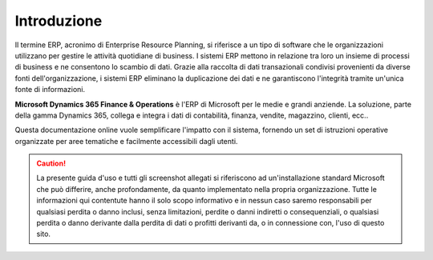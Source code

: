 Introduzione
================

Il termine ERP, acronimo di Enterprise Resource Planning, si riferisce a un tipo di software che le organizzazioni utilizzano per gestire le attività quotidiane di business. I sistemi ERP mettono in relazione tra loro un insieme di processi di business e ne consentono lo scambio di dati. Grazie alla raccolta di dati transazionali condivisi provenienti da diverse fonti dell'organizzazione, i sistemi ERP eliminano la duplicazione dei dati e ne garantiscono l'integrità tramite un'unica fonte di informazioni.

**Microsoft Dynamics 365 Finance & Operations** è l'ERP di Microsoft per le medie e grandi anziende. La soluzione, parte della gamma Dynamics 365, collega e integra i dati di contabilità, finanza, vendite, magazzino, clienti, ecc..

Questa documentazione online vuole semplificare l'impatto con il sistema, fornendo un set di istruzioni operative organizzate per aree tematiche e facilmente accessibili dagli utenti.

.. Caution:: La presente guida d'uso e tutti gli screenshot allegati si riferiscono ad un'installazione standard Microsoft che può differire, anche profondamente, da quanto implementato nella propria organizzazione. Tutte le informazioni qui contentute hanno il solo scopo informativo e in nessun caso saremo responsabili per qualsiasi perdita o danno inclusi, senza limitazioni, perdite o danni indiretti o consequenziali, o qualsiasi perdita o danno derivante dalla perdita di dati o profitti derivanti da, o in connessione con, l'uso di questo sito.


